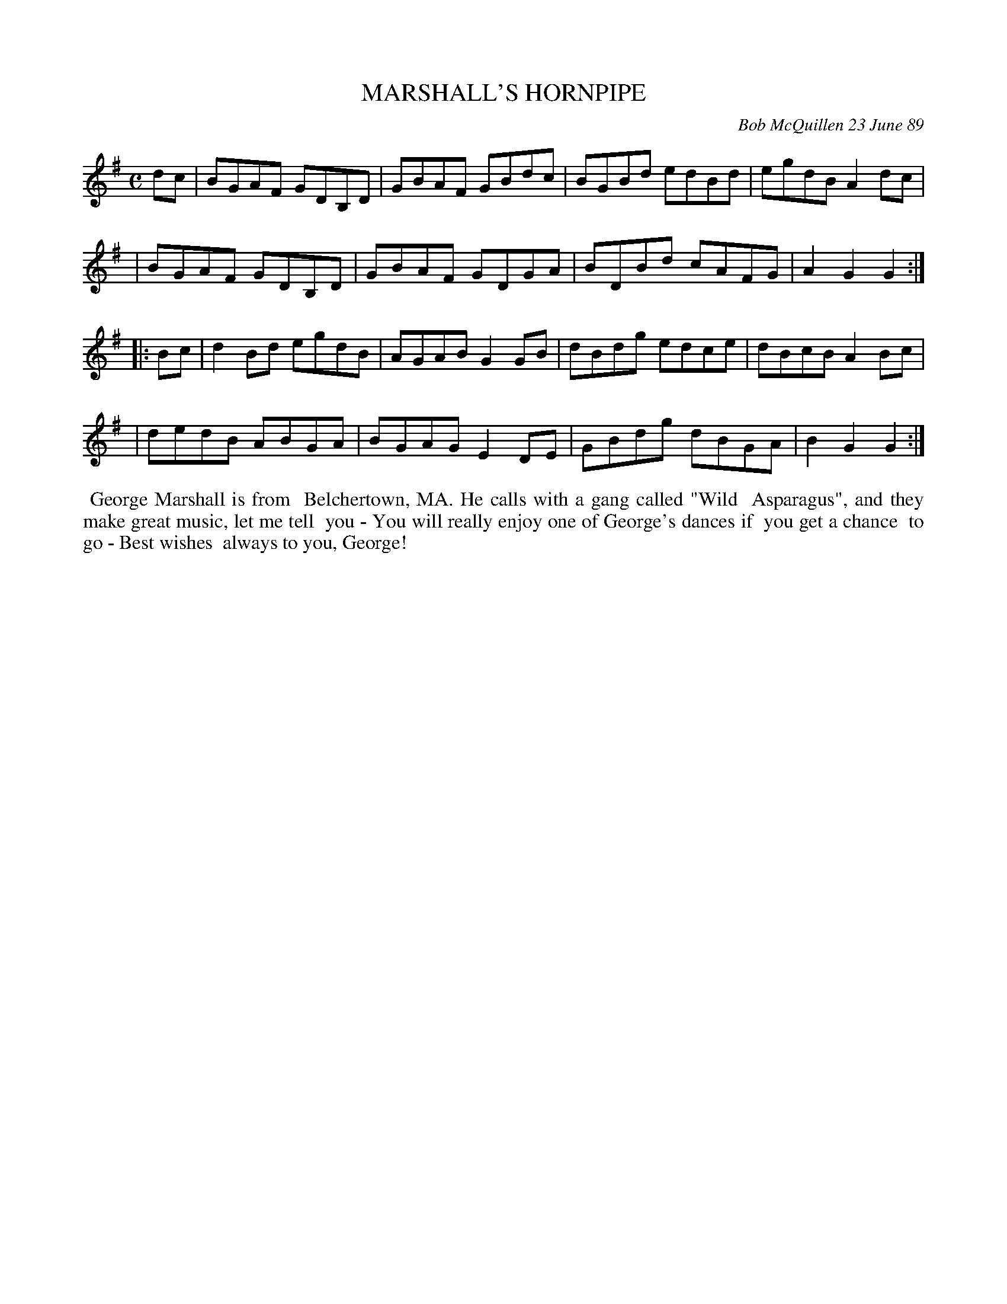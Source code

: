 X: 07073
T: MARSHALL'S HORNPIPE
C: Bob McQuillen 23 June 89
B: Bob's Note Book 7 #73
%R: hornpipe, reel
Z: 2020 John Chambers <jc:trillian.mit.edu>
M: C
L: 1/8
K: G
dc \
| BGAF GDB,D | GBAF GBdc | BGBd edBd | egdB A2dc |
| BGAF GDB,D | GBAF GDGA | BDBd cAFG | A2G2 G2 :|
|: Bc \
| d2Bd egdB | AGAB G2GB | dBdg edce | dBcB A2Bc |
| dedB ABGA | BGAG E2DE | GBdg dBGA | B2G2 G2 :|
%%begintext align
%% George Marshall is from
%% Belchertown, MA. He calls with a gang called "Wild
%% Asparagus", and they make great music, let me tell
%% you - You will really enjoy one of George's dances if
%% you get a chance
%% to go - Best wishes
%% always to you, George!
%%endtext
